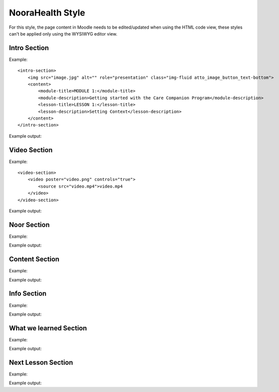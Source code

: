NooraHealth Style
====================

For this style, the page content in Moodle needs to be edited/updated when using the HTML code view, these styles can't
be applied only using the WYSIWYG editor view.

Intro Section
--------------

Example:: 

    <intro-section>
        <img src="image.jpg" alt="" role="presentation" class="img-fluid atto_image_button_text-bottom">
        <content>
            <module-title>MODULE 1:</module-title>
            <module-description>Getting started with the Care Companion Program</module-description>
            <lesson-title>LESSON 1:</lesson-title>
            <lesson-description>Setting Context</lesson-description>
        </content>
    </intro-section>



Example output:

.. image:: images/intro-section.png
    :width: 200 px


Video Section
--------------

Example::

    <video-section>
        <video poster="video.png" controls="true">
            <source src="video.mp4">video.mp4
        </video>
    </video-section>

Example output:

.. image:: images/video-section.png
    :width: 200 px
    
    
Noor Section
--------------

Example::

Example output:

    
    
Content Section
----------------

Example::

Example output:


Info Section
----------------

Example::

Example output:


What we learned Section
-----------------------

Example::

Example output:

Next Lesson Section
-----------------------

Example::

Example output:

